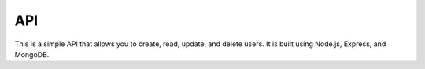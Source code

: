 API
===
This is a simple API that allows you to create, read, update, and delete users. It is built using Node.js, Express, and MongoDB.

